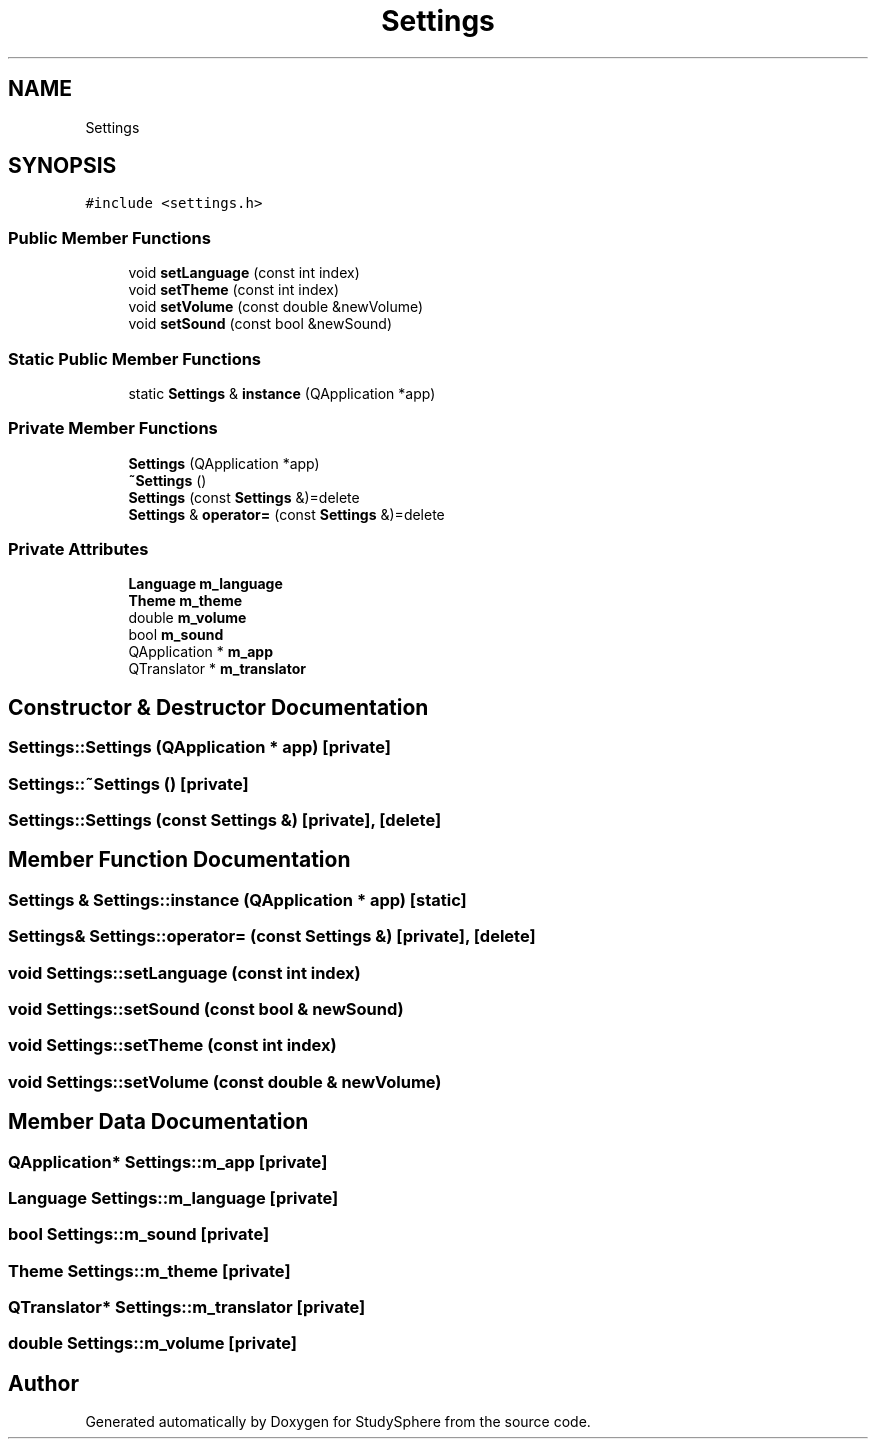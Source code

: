 .TH "Settings" 3 "Tue Jan 9 2024" "StudySphere" \" -*- nroff -*-
.ad l
.nh
.SH NAME
Settings
.SH SYNOPSIS
.br
.PP
.PP
\fC#include <settings\&.h>\fP
.SS "Public Member Functions"

.in +1c
.ti -1c
.RI "void \fBsetLanguage\fP (const int index)"
.br
.ti -1c
.RI "void \fBsetTheme\fP (const int index)"
.br
.ti -1c
.RI "void \fBsetVolume\fP (const double &newVolume)"
.br
.ti -1c
.RI "void \fBsetSound\fP (const bool &newSound)"
.br
.in -1c
.SS "Static Public Member Functions"

.in +1c
.ti -1c
.RI "static \fBSettings\fP & \fBinstance\fP (QApplication *app)"
.br
.in -1c
.SS "Private Member Functions"

.in +1c
.ti -1c
.RI "\fBSettings\fP (QApplication *app)"
.br
.ti -1c
.RI "\fB~Settings\fP ()"
.br
.ti -1c
.RI "\fBSettings\fP (const \fBSettings\fP &)=delete"
.br
.ti -1c
.RI "\fBSettings\fP & \fBoperator=\fP (const \fBSettings\fP &)=delete"
.br
.in -1c
.SS "Private Attributes"

.in +1c
.ti -1c
.RI "\fBLanguage\fP \fBm_language\fP"
.br
.ti -1c
.RI "\fBTheme\fP \fBm_theme\fP"
.br
.ti -1c
.RI "double \fBm_volume\fP"
.br
.ti -1c
.RI "bool \fBm_sound\fP"
.br
.ti -1c
.RI "QApplication * \fBm_app\fP"
.br
.ti -1c
.RI "QTranslator * \fBm_translator\fP"
.br
.in -1c
.SH "Constructor & Destructor Documentation"
.PP 
.SS "Settings::Settings (QApplication * app)\fC [private]\fP"

.SS "Settings::~Settings ()\fC [private]\fP"

.SS "Settings::Settings (const \fBSettings\fP &)\fC [private]\fP, \fC [delete]\fP"

.SH "Member Function Documentation"
.PP 
.SS "\fBSettings\fP & Settings::instance (QApplication * app)\fC [static]\fP"

.SS "\fBSettings\fP& Settings::operator= (const \fBSettings\fP &)\fC [private]\fP, \fC [delete]\fP"

.SS "void Settings::setLanguage (const int index)"

.SS "void Settings::setSound (const bool & newSound)"

.SS "void Settings::setTheme (const int index)"

.SS "void Settings::setVolume (const double & newVolume)"

.SH "Member Data Documentation"
.PP 
.SS "QApplication* Settings::m_app\fC [private]\fP"

.SS "\fBLanguage\fP Settings::m_language\fC [private]\fP"

.SS "bool Settings::m_sound\fC [private]\fP"

.SS "\fBTheme\fP Settings::m_theme\fC [private]\fP"

.SS "QTranslator* Settings::m_translator\fC [private]\fP"

.SS "double Settings::m_volume\fC [private]\fP"


.SH "Author"
.PP 
Generated automatically by Doxygen for StudySphere from the source code\&.
